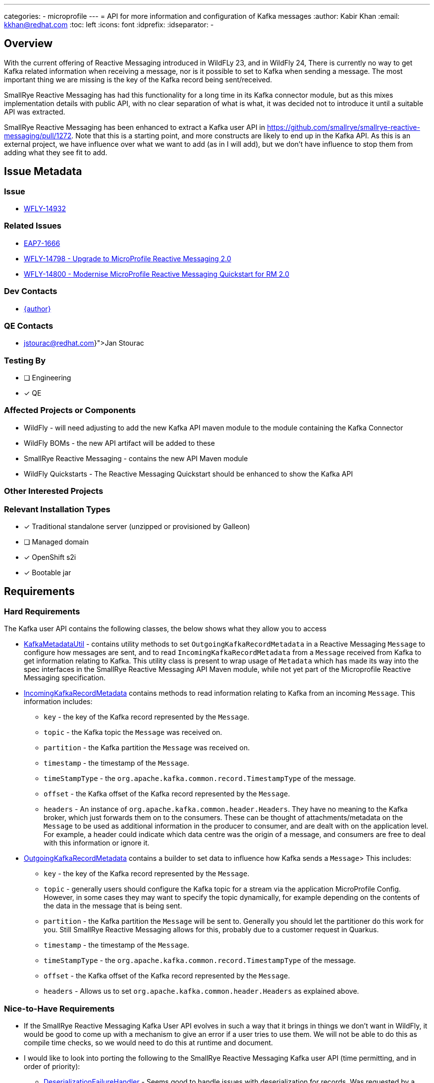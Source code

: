---
categories:
  - microprofile
---
= API for more information and configuration of Kafka messages
:author:            Kabir Khan
:email:             kkhan@redhat.com
:toc:               left
:icons:             font
:idprefix:
:idseparator:       -

== Overview
With the current offering of Reactive Messaging introduced in WildFLy 23, and in WildFly 24, There is currently no way to get Kafka related information when receiving a message, nor is it possible to set to Kafka when sending a message. The most important thing we are missing is the key of the Kafka record being sent/received.

SmallRye Reactive Messaging has had this functionality for a long time in its Kafka connector module, but as this mixes implementation details with public API, with no clear separation of what is what, it was decided not to introduce it until a suitable API was extracted.

SmallRye Reactive Messaging has been enhanced to extract a Kafka user API in https://github.com/smallrye/smallrye-reactive-messaging/pull/1272. Note that this is a starting point, and more constructs are likely to end up in the Kafka API. As this is an external project, we have influence over what we want to add (as in I will add), but we don't have influence to stop them from adding what they see fit to add.

== Issue Metadata

=== Issue

* https://issues.redhat.com/browse/WFLY-14932[WFLY-14932]

=== Related Issues

* https://issues.redhat.com/browse/EAP7-1666[EAP7-1666]
* https://issues.redhat.com/browse/WFLY-14798[WFLY-14798 - Upgrade to MicroProfile Reactive Messaging 2.0]
* https://issues.redhat.com/browse/WFLY-14800[WFLY-14800 - Modernise MicroProfile Reactive Messaging Quickstart for RM 2.0]

=== Dev Contacts

* mailto:{email}[{author}]

=== QE Contacts

* mailto:{jstourac@redhat.com}[Jan Stourac]

=== Testing By
// Put an x in the relevant field to indicate if testing will be done by Engineering or QE. 
// Discuss with QE during the Kickoff state to decide this
* [ ] Engineering

* [x] QE

=== Affected Projects or Components

* WildFly - will need adjusting to add the new Kafka API maven module to the module containing the Kafka Connector
* WildFly BOMs - the new API artifact will be added to these
* SmallRye Reactive Messaging - contains the new API Maven module
* WildFly Quickstarts - The Reactive Messaging Quickstart should be enhanced to show the Kafka API

=== Other Interested Projects

=== Relevant Installation Types
// Remove the x next to the relevant field if the feature in question is not relevant
// to that kind of WildFly installation
* [x] Traditional standalone server (unzipped or provisioned by Galleon)

* [ ] Managed domain

* [x] OpenShift s2i

* [x] Bootable jar

== Requirements

=== Hard Requirements
The Kafka user API contains the following classes, the below shows what they allow you to access

* https://github.com/smallrye/smallrye-reactive-messaging/pull/1272/files#diff-78e354d9794932a1d2b42b4c85153068ae53109160fe69218366a681d608f498[KafkaMetadataUtil] - contains utility methods to set `OutgoingKafkaRecordMetadata` in a Reactive Messaging `Message` to configure how messages are sent, and to read `IncomingKafkaRecordMetadata` from a `Message` received from Kafka to get information relating to Kafka. This utility class is present to wrap usage of `Metadata` which has made its way into the spec interfaces in the SmallRye Reactive Messaging API Maven module, while not yet part of the Microprofile Reactive Messaging specification.
* https://github.com/smallrye/smallrye-reactive-messaging/pull/1272/files#diff-d372641705ed1e9167ae9ce27fa843860c02b1ec8460a6e38e9cc0e3e4e43b07[IncomingKafkaRecordMetadata] contains methods to read information relating to Kafka from an incoming `Message`. This information includes:
** `key` - the key of the Kafka record represented by the `Message`.
** `topic` - the Kafka topic the `Message` was received on.
** `partition` - the Kafka partition the `Message` was received on.
** `timestamp` - the timestamp of the `Message`.
** `timeStampType` - the `org.apache.kafka.common.record.TimestampType` of the message.
** `offset` - the Kafka offset of the Kafka record represented by the `Message`.
** `headers` - An instance of `org.apache.kafka.common.header.Headers`. They have no meaning to the Kafka broker, which just forwards them on to the consumers. These can be thought of attachments/metadata on the `Message` to be used as additional information in the producer to consumer, and are dealt with on the application level. For example, a header could indicate which data centre was the origin of a message, and consumers are free to deal with this information or ignore it.
* https://github.com/smallrye/smallrye-reactive-messaging/pull/1272/files#diff-097e0fa8873ba4f19a46c3229a185b93c2f12507785c8bcbb7b0a360ec66ee65[OutgoingKafkaRecordMetadata] contains a builder to set data to influence how Kafka sends a `Message`> This includes:
** `key` - the key of the Kafka record represented by the `Message`.
** `topic` - generally users should configure the Kafka topic for a stream via the application MicroProfile Config. However, in some cases they may want to specify the topic dynamically, for example depending on the contents of the data in the message that is being sent.
** `partition` - the Kafka partition the `Message` will be sent to. Generally you should let the partitioner do this work for you. Still SmallRye Reactive Messaging allows for this, probably due to a customer request in Quarkus.
** `timestamp` - the timestamp of the `Message`.
** `timeStampType` - the `org.apache.kafka.common.record.TimestampType` of the message.
** `offset` - the Kafka offset of the Kafka record represented by the `Message`.
** `headers` - Allows us to set `org.apache.kafka.common.header.Headers` as explained above.



=== Nice-to-Have Requirements
* If the SmallRye Reactive Messaging Kafka User API evolves in such a way that it brings in things we don't want in WildFly, it would be good to come up with a mechanism to give an error if a user tries to use them. We will not be able to do this as compile time checks, so we would need to do this at runtime and document.
* I would like to look into porting the following to the SmallRye Reactive Messaging Kafka user API (time permitting, and in order of priority):
** https://github.com/smallrye/smallrye-reactive-messaging/blob/3.5.0/smallrye-reactive-messaging-kafka/src/main/java/io/smallrye/reactive/messaging/kafka/DeserializationFailureHandler.java[DeserializationFailureHandler] - Seems good to handle issues with deserialization for records. Was requested by a customer for Quarkus.
** KafkaRecord - A simple wrapper around message payload and the Kafka key, and easier to use than using the IncomingKafkaRecordMetadata and OutgoingKafkaRecordMetadata in the hard requirements. I think this will make it into the Kafka user API regardless of if we want it or not.

=== Non-Requirements
* At runtime all classes from the SmallRye Reactive Messaging Kafka connector are available, we cannot stop users from compiling against that if they choose to side-step using the BOMs. As done for https://issues.redhat.com/browse/WFLY-14798[WFLY-14798] the mechanism to control what the users use is done via the BOMs (https://issues.redhat.com/browse/WFLY-14800[WFLY-14800]).
* To hide Kafka classes exposed via the API. We need to document which classes we allow users to access. https://issues.redhat.com/browse/WFLY-14798[WFLY-14798] already exposes a few (e.g. classes/interfaces from the `org.apache.kafka.common.serialization` package)


== Test Plan
Tests will be added to the WildFly testsuite to make sure that the data set in the `OutgoingKafkaRecordMetadata` takes effect, and is represented in the `IncomingKafkaRecordMetadata` on the receiving end. Tests will include checking that the topic and the partition can be overridden in the OutgoingKafkaRecordMetadata, and has an effect on where the data is sent, which in turn can be checked in the `IncomingKafkaRecordMetadata`.

== Apache Kafka Client classes exposed
As well as the classes from the `org.apache.kafka.common.serialization` package of the Apache Kafka Client jar mentioned in https://github.com/wildfly/wildfly-proposals/pull/395[WFLY-14798], this RFE also exposes the following classes from said jar to users:

* To deal with headers:
**  `org.apache.kafka.common.header.Header`
** `org.apache.kafka.common.header.Headers`
** `org.apache.kafka.common.header.internals.RecordHeader`
** `org.apache.kafka.common.header.internals.RecordHeaders`
* `org.apache.kafka.common.record.TimestampType`
* `org.apache.kafka.clients.consumer.ConsumerRecord`



== Community Documentation
The functionality is already documented in the SmallRye documentation. However, it will be mentioned in the Reactive Messaging subsystem documentation, and the https://issues.redhat.com/browse/WFLY-14800[WFLY-14800 - Quickstart] will be updated to show some of the functionality.

== Release Note Content
The MicroProfile Reactive Messaging subsystem with SmallRye now supports additional configuration of messages sent to Kafka, and provides means of getting information from Kafka on the receiving end.
